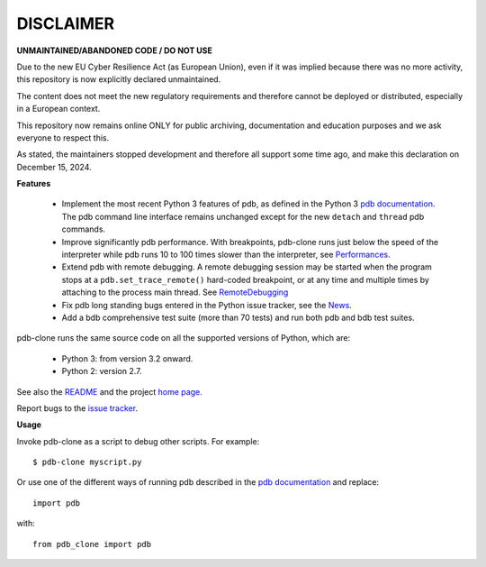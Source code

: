 DISCLAIMER
============

**UNMAINTAINED/ABANDONED CODE / DO NOT USE**

Due to the new EU Cyber ​​Resilience Act (as European Union), even if it was implied because there was no more activity, this repository is now explicitly declared unmaintained.

The content does not meet the new regulatory requirements and therefore cannot be deployed or distributed, especially in a European context.

This repository now remains online ONLY for public archiving, documentation and education purposes and we ask everyone to respect this.

As stated, the maintainers stopped development and therefore all support some time ago, and make this declaration on December 15, 2024.

    


**Features**

  * Implement the most recent Python 3 features of pdb, as defined in the Python 3 `pdb documentation`_. The pdb command line interface remains unchanged except for the new ``detach`` and ``thread`` pdb commands.

  * Improve significantly pdb performance. With breakpoints, pdb-clone runs just below the speed of the interpreter while pdb runs 10 to 100 times slower than the interpreter, see `Performances <http://code.google.com/p/pdb-clone/wiki/Performances>`_.

  * Extend pdb with remote debugging. A remote debugging session may be started when the program stops at a ``pdb.set_trace_remote()`` hard-coded breakpoint, or at any time and multiple times by attaching to the process main thread. See `RemoteDebugging <http://code.google.com/p/pdb-clone/wiki/RemoteDebugging>`_

  * Fix pdb long standing bugs entered in the Python issue tracker, see the `News <http://code.google.com/p/pdb-clone/wiki/News>`_.

  * Add a bdb comprehensive test suite (more than 70 tests) and run both pdb and bdb test suites.

pdb-clone runs the same source code on all the supported versions of Python, which are:

    * Python 3: from version 3.2 onward.

    * Python 2: version 2.7.

See also the `README <http://code.google.com/p/pdb-clone/wiki/ReadMe>`_ and the project `home page <http://code.google.com/p/pdb-clone/>`_.

Report bugs to the `issue tracker <http://code.google.com/p/pdb-clone/issues/list>`_.

**Usage**

Invoke pdb-clone as a script to debug other scripts. For example::

    $ pdb-clone myscript.py

Or use one of the different ways of running pdb described in the `pdb documentation`_ and replace::

    import pdb

with::

    from pdb_clone import pdb

.. _pdb documentation: http://docs.python.org/3/library/pdb.html

